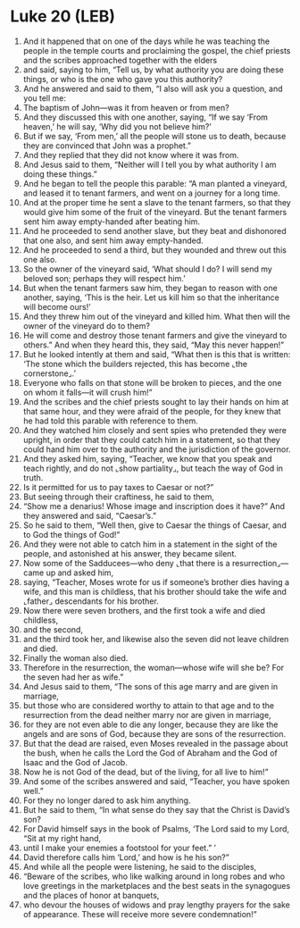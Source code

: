 * Luke 20 (LEB)
:PROPERTIES:
:ID: LEB/42-LUK20
:END:

1. And it happened that on one of the days while he was teaching the people in the temple courts and proclaiming the gospel, the chief priests and the scribes approached together with the elders
2. and said, saying to him, “Tell us, by what authority you are doing these things, or who is the one who gave you this authority?
3. And he answered and said to them, “I also will ask you a question, and you tell me:
4. The baptism of John—was it from heaven or from men?
5. And they discussed this with one another, saying, “If we say ‘From heaven,’ he will say, ‘Why did you not believe him?’
6. But if we say, ‘From men,’ all the people will stone us to death, because they are convinced that John was a prophet.”
7. And they replied that they did not know where it was from.
8. And Jesus said to them, “Neither will I tell you by what authority I am doing these things.”
9. And he began to tell the people this parable: “A man planted a vineyard, and leased it to tenant farmers, and went on a journey for a long time.
10. And at the proper time he sent a slave to the tenant farmers, so that they would give him some of the fruit of the vineyard. But the tenant farmers sent him away empty-handed after beating him.
11. And he proceeded to send another slave, but they beat and dishonored that one also, and sent him away empty-handed.
12. And he proceeded to send a third, but they wounded and threw out this one also.
13. So the owner of the vineyard said, ‘What should I do? I will send my beloved son; perhaps they will respect him.’
14. But when the tenant farmers saw him, they began to reason with one another, saying, ‘This is the heir. Let us kill him so that the inheritance will become ours!’
15. And they threw him out of the vineyard and killed him. What then will the owner of the vineyard do to them?
16. He will come and destroy those tenant farmers and give the vineyard to others.” And when they heard this, they said, “May this never happen!”
17. But he looked intently at them and said, “What then is this that is written: ‘The stone which the builders rejected, this has become ⌞the cornerstone⌟.’
18. Everyone who falls on that stone will be broken to pieces, and the one on whom it falls—it will crush him!”
19. And the scribes and the chief priests sought to lay their hands on him at that same hour, and they were afraid of the people, for they knew that he had told this parable with reference to them.
20. And they watched him closely and sent spies who pretended they were upright, in order that they could catch him in a statement, so that they could hand him over to the authority and the jurisdiction of the governor.
21. And they asked him, saying, “Teacher, we know that you speak and teach rightly, and do not ⌞show partiality⌟, but teach the way of God in truth.
22. Is it permitted for us to pay taxes to Caesar or not?”
23. But seeing through their craftiness, he said to them,
24. “Show me a denarius! Whose image and inscription does it have?” And they answered and said, “Caesar’s.”
25. So he said to them, “Well then, give to Caesar the things of Caesar, and to God the things of God!”
26. And they were not able to catch him in a statement in the sight of the people, and astonished at his answer, they became silent.
27. Now some of the Sadducees—who deny ⌞that there is a resurrection⌟—came up and asked him,
28. saying, “Teacher, Moses wrote for us if someone’s brother dies having a wife, and this man is childless, that his brother should take the wife and ⌞father⌟ descendants for his brother.
29. Now there were seven brothers, and the first took a wife and died childless,
30. and the second,
31. and the third took her, and likewise also the seven did not leave children and died.
32. Finally the woman also died.
33. Therefore in the resurrection, the woman—whose wife will she be? For the seven had her as wife.”
34. And Jesus said to them, “The sons of this age marry and are given in marriage,
35. but those who are considered worthy to attain to that age and to the resurrection from the dead neither marry nor are given in marriage,
36. for they are not even able to die any longer, because they are like the angels and are sons of God, because they are sons of the resurrection.
37. But that the dead are raised, even Moses revealed in the passage about the bush, when he calls the Lord the God of Abraham and the God of Isaac and the God of Jacob.
38. Now he is not God of the dead, but of the living, for all live to him!”
39. And some of the scribes answered and said, “Teacher, you have spoken well.”
40. For they no longer dared to ask him anything.
41. But he said to them, “In what sense do they say that the Christ is David’s son?
42. For David himself says in the book of Psalms, ‘The Lord said to my Lord, “Sit at my right hand,
43. until I make your enemies a footstool for your feet.” ’
44. David therefore calls him ‘Lord,’ and how is he his son?”
45. And while all the people were listening, he said to the disciples,
46. “Beware of the scribes, who like walking around in long robes and who love greetings in the marketplaces and the best seats in the synagogues and the places of honor at banquets,
47. who devour the houses of widows and pray lengthy prayers for the sake of appearance. These will receive more severe condemnation!”
